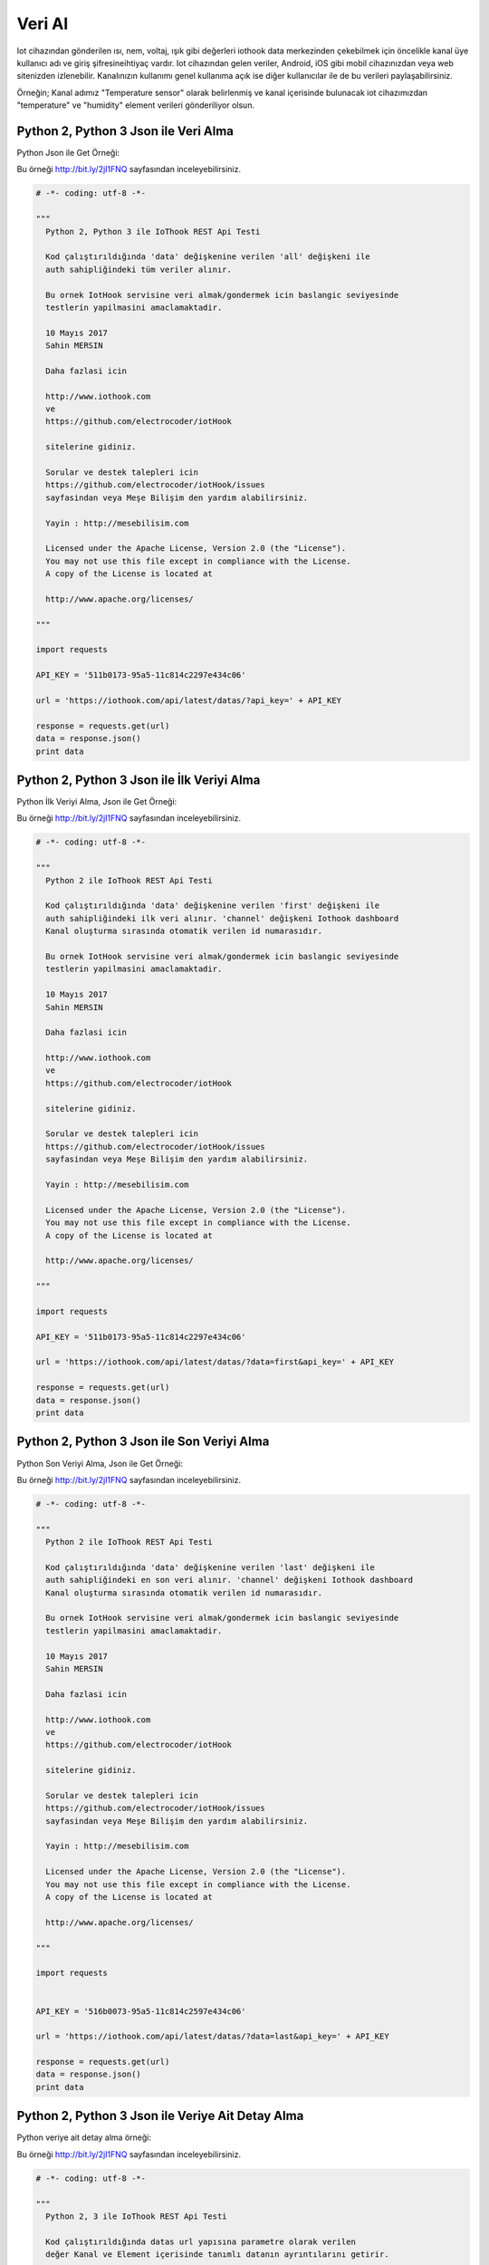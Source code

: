 .. _read-data:

*******
Veri Al
*******

Iot cihazından gönderilen ısı, nem, voltaj, ışık gibi değerleri iothook data
merkezinden çekebilmek için öncelikle kanal üye kullanıcı adı ve giriş şifresineihtiyaç vardır. Iot cihazından gelen veriler, Android, iOS gibi mobil cihazınızdan
veya web sitenizden izlenebilir. Kanalınızın kullanımı genel kullanıma açık ise diğer kullanıcılar
ile de bu verileri paylaşabilirsiniz.

Örneğin; Kanal adımız "Temperature sensor" olarak belirlenmiş ve kanal içerisinde bulunacak
iot cihazımızdan "temperature" ve "humidity" element verileri gönderiliyor olsun.

Python 2, Python 3 Json ile Veri Alma
-------------------------------------

Python Json ile Get Örneği:

Bu örneği http://bit.ly/2jI1FNQ sayfasından inceleyebilirsiniz.

.. code-block:: python

    # -*- coding: utf-8 -*-

    """
      Python 2, Python 3 ile IoThook REST Api Testi

      Kod çalıştırıldığında 'data' değişkenine verilen 'all' değişkeni ile
      auth sahipliğindeki tüm veriler alınır.

      Bu ornek IotHook servisine veri almak/gondermek icin baslangic seviyesinde
      testlerin yapilmasini amaclamaktadir.

      10 Mayıs 2017
      Sahin MERSIN

      Daha fazlasi icin

      http://www.iothook.com
      ve
      https://github.com/electrocoder/iotHook

      sitelerine gidiniz.

      Sorular ve destek talepleri icin
      https://github.com/electrocoder/iotHook/issues
      sayfasindan veya Meşe Bilişim den yardım alabilirsiniz.

      Yayin : http://mesebilisim.com

      Licensed under the Apache License, Version 2.0 (the "License").
      You may not use this file except in compliance with the License.
      A copy of the License is located at

      http://www.apache.org/licenses/

    """

    import requests

    API_KEY = '511b0173-95a5-11c814c2297e434c06'

    url = 'https://iothook.com/api/latest/datas/?api_key=' + API_KEY

    response = requests.get(url)
    data = response.json()
    print data

Python 2, Python 3 Json ile İlk Veriyi Alma
-------------------------------------------

Python İlk Veriyi Alma, Json ile Get Örneği:

Bu örneği http://bit.ly/2jI1FNQ sayfasından inceleyebilirsiniz.

.. code-block:: python

    # -*- coding: utf-8 -*-

    """
      Python 2 ile IoThook REST Api Testi

      Kod çalıştırıldığında 'data' değişkenine verilen 'first' değişkeni ile
      auth sahipliğindeki ilk veri alınır. 'channel' değişkeni Iothook dashboard
      Kanal oluşturma sırasında otomatik verilen id numarasıdır.

      Bu ornek IotHook servisine veri almak/gondermek icin baslangic seviyesinde
      testlerin yapilmasini amaclamaktadir.

      10 Mayıs 2017
      Sahin MERSIN

      Daha fazlasi icin

      http://www.iothook.com
      ve
      https://github.com/electrocoder/iotHook

      sitelerine gidiniz.

      Sorular ve destek talepleri icin
      https://github.com/electrocoder/iotHook/issues
      sayfasindan veya Meşe Bilişim den yardım alabilirsiniz.

      Yayin : http://mesebilisim.com

      Licensed under the Apache License, Version 2.0 (the "License").
      You may not use this file except in compliance with the License.
      A copy of the License is located at

      http://www.apache.org/licenses/

    """

    import requests

    API_KEY = '511b0173-95a5-11c814c2297e434c06'

    url = 'https://iothook.com/api/latest/datas/?data=first&api_key=' + API_KEY

    response = requests.get(url)
    data = response.json()
    print data

Python 2, Python 3 Json ile Son Veriyi Alma
-------------------------------------------

Python Son Veriyi Alma, Json ile Get Örneği:

Bu örneği http://bit.ly/2jI1FNQ sayfasından inceleyebilirsiniz.

.. code-block:: python

    # -*- coding: utf-8 -*-

    """
      Python 2 ile IoThook REST Api Testi

      Kod çalıştırıldığında 'data' değişkenine verilen 'last' değişkeni ile
      auth sahipliğindeki en son veri alınır. 'channel' değişkeni Iothook dashboard
      Kanal oluşturma sırasında otomatik verilen id numarasıdır.

      Bu ornek IotHook servisine veri almak/gondermek icin baslangic seviyesinde
      testlerin yapilmasini amaclamaktadir.

      10 Mayıs 2017
      Sahin MERSIN

      Daha fazlasi icin

      http://www.iothook.com
      ve
      https://github.com/electrocoder/iotHook

      sitelerine gidiniz.

      Sorular ve destek talepleri icin
      https://github.com/electrocoder/iotHook/issues
      sayfasindan veya Meşe Bilişim den yardım alabilirsiniz.

      Yayin : http://mesebilisim.com

      Licensed under the Apache License, Version 2.0 (the "License").
      You may not use this file except in compliance with the License.
      A copy of the License is located at

      http://www.apache.org/licenses/

    """

    import requests


    API_KEY = '516b0073-95a5-11c814c2597e434c06'

    url = 'https://iothook.com/api/latest/datas/?data=last&api_key=' + API_KEY

    response = requests.get(url)
    data = response.json()
    print data

Python 2, Python 3 Json ile Veriye Ait Detay Alma
-------------------------------------------------

Python veriye ait detay alma örneği:

Bu örneği http://bit.ly/2jI1FNQ sayfasından inceleyebilirsiniz.

.. code-block:: python

    # -*- coding: utf-8 -*-

    """
      Python 2, 3 ile IoThook REST Api Testi

      Kod çalıştırıldığında datas url yapısına parametre olarak verilen
      değer Kanal ve Element içerisinde tanımlı datanın ayrıntılarını getirir.

      Bu ornek IotHook servisine veri almak/gondermek icin baslangic seviyesinde
      testlerin yapilmasini amaclamaktadir.

      10 Mayıs 2017
      Sahin MERSIN

      Daha fazlasi icin

      http://www.iothook.com
      ve
      https://github.com/electrocoder/iotHook

      sitelerine gidiniz.

      Sorular ve destek talepleri icin
      https://github.com/electrocoder/iotHook/issues
      sayfasindan veya Meşe Bilişim den yardım alabilirsiniz.

      Yayin : http://mesebilisim.com

      Licensed under the Apache License, Version 2.0 (the "License").
      You may not use this file except in compliance with the License.
      A copy of the License is located at

      http://www.apache.org/licenses/

    """

    import requests

    API_KEY = '516b0073-95a5-11c814c2297e434c06'

    url = 'https://iothook.com/api/latest/datas/4545/?api_key=' + API_KEY

    response = requests.get(url)
    data = response.json()
    print data

C# ile Json Formatında Veri Alma
--------------------------------

IoThook kullanıcısının tüm kanallarına ait veriyi alabilmesi için GET metodu ile '?data=last' değişkeninin gönderilmesi gereklidir.
Aynı örnekdeki data değişkeninin alabileceği değerler:

    * ?data=all     : Kullanıcının tüm datalarını getir
    * ?data=first   : Kullanıcının ilk datasını getir
    * ?data=last    : Kullanıcının son datasını getir

CSharp örneğinde *HttpWebRequest* metodu kullanılmıştır.

Bu örneği http://bit.ly/2jI1FNQ Github sayfasından inceleyebilirsiniz.

.. code-block:: c#

    /*
      C# ile IoThook REST Api Testi

      Bu örnek ile CSharp ve Request metodu ile kullanıcının datalarının get metodu ile alınması gerçekleştirilmiştir.
      'autorization' ile kullanıcı adı ve parola değeri verilmelidir.

      Bu ornek IotHook servisine veri almak/gondermek icin baslangic seviyesinde
      testlerin yapilmasini amaclamaktadir.

      29 Temmuz 2017
      Sahin MERSIN

      Daha fazlasi icin

      http://www.iothook.com
      ve
      https://github.com/electrocoder/iotHook

      sitelerine gidiniz.

      Sorular ve destek talepleri icin
      https://github.com/electrocoder/iotHook/issues
      sayfasindan veya Meşe Bilişim den yardım alabilirsiniz.

      Yayin : http://mesebilisim.com

      Licensed under the Apache License, Version 2.0 (the "License").
      You may not use this file except in compliance with the License.
      A copy of the License is located at

      http://www.apache.org/licenses/

    */

    using System;
    using System.IO;
    using System.Net;

    namespace Iothook
    {
        class Program
        {
            static void Main(string[] args)
            {
                string url = "";
                url = "https://iothook.com/api/v1.2/datas/?data=all"; // for all data

                var webRequest = (HttpWebRequest)WebRequest.Create(url);

                webRequest.Method = "GET";
                webRequest.ContentType = "application/json";
                webRequest.UserAgent = "Mozilla/5.0 (Windows NT 5.1; rv:28.0) Gecko/20100101 Firefox/28.0";
                webRequest.ContentLength = 0;

                string autorization = "USERNAME" + ":" + "PASSWORD";
                byte[] binaryAuthorization = System.Text.Encoding.UTF8.GetBytes(autorization);
                autorization = Convert.ToBase64String(binaryAuthorization);
                autorization = "Basic " + autorization;
                webRequest.Headers.Add("AUTHORIZATION", autorization);

                var webResponse = (HttpWebResponse)webRequest.GetResponse();

                if (webResponse.StatusCode != HttpStatusCode.OK)
                    Console.WriteLine(webResponse.Headers.ToString());

                using (StreamReader reader = new StreamReader(webResponse.GetResponseStream()))
                {
                    Console.WriteLine(reader.ReadToEnd());
                    reader.Close();
                    webRequest.Abort();
                }

                Console.ReadLine();
            }
        }
    }


